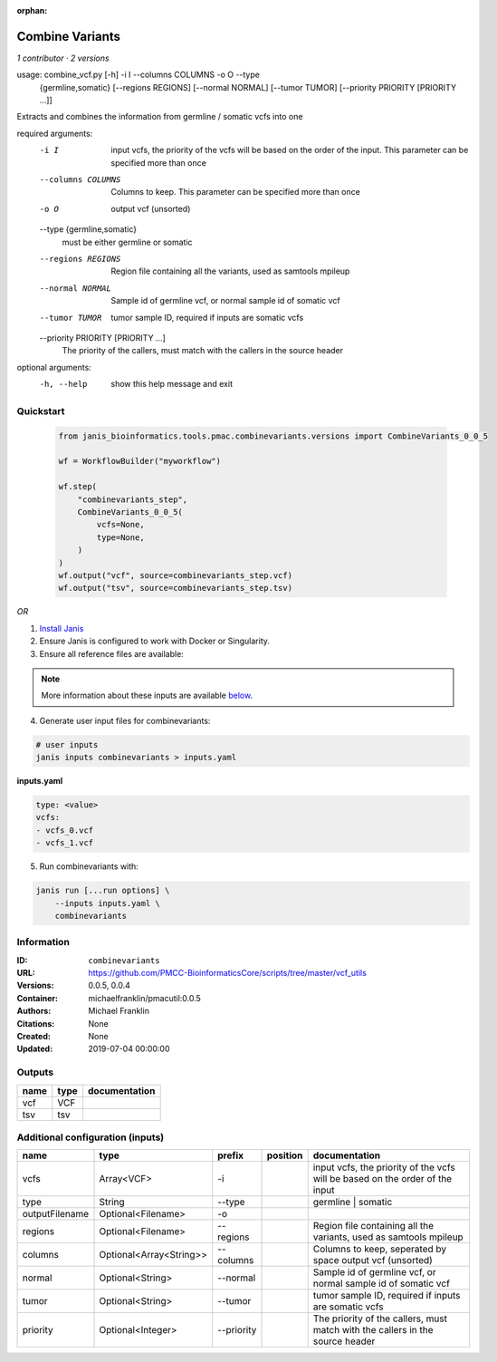 :orphan:

Combine Variants
==================================

*1 contributor · 2 versions*


usage: combine_vcf.py [-h] -i I --columns COLUMNS -o O --type
                      {germline,somatic} [--regions REGIONS] [--normal NORMAL]
                      [--tumor TUMOR] [--priority PRIORITY [PRIORITY ...]]

Extracts and combines the information from germline / somatic vcfs into one

required arguments:
  -i I                  input vcfs, the priority of the vcfs will be based on
                        the order of the input. This parameter can be
                        specified more than once
  --columns COLUMNS     Columns to keep. This parameter can be specified more
                        than once
  -o O                  output vcf (unsorted)
  --type {germline,somatic}
                        must be either germline or somatic
  --regions REGIONS     Region file containing all the variants, used as
                        samtools mpileup
  --normal NORMAL       Sample id of germline vcf, or normal sample id of
                        somatic vcf
  --tumor TUMOR         tumor sample ID, required if inputs are somatic vcfs
  --priority PRIORITY [PRIORITY ...]
                        The priority of the callers, must match with the
                        callers in the source header

optional arguments:
  -h, --help            show this help message and exit



Quickstart
-----------

    .. code-block:: python

       from janis_bioinformatics.tools.pmac.combinevariants.versions import CombineVariants_0_0_5

       wf = WorkflowBuilder("myworkflow")

       wf.step(
           "combinevariants_step",
           CombineVariants_0_0_5(
               vcfs=None,
               type=None,
           )
       )
       wf.output("vcf", source=combinevariants_step.vcf)
       wf.output("tsv", source=combinevariants_step.tsv)
    

*OR*

1. `Install Janis </tutorials/tutorial0.html>`_

2. Ensure Janis is configured to work with Docker or Singularity.

3. Ensure all reference files are available:

.. note:: 

   More information about these inputs are available `below <#additional-configuration-inputs>`_.



4. Generate user input files for combinevariants:

.. code-block:: bash

   # user inputs
   janis inputs combinevariants > inputs.yaml



**inputs.yaml**

.. code-block:: yaml

       type: <value>
       vcfs:
       - vcfs_0.vcf
       - vcfs_1.vcf




5. Run combinevariants with:

.. code-block:: bash

   janis run [...run options] \
       --inputs inputs.yaml \
       combinevariants





Information
------------


:ID: ``combinevariants``
:URL: `https://github.com/PMCC-BioinformaticsCore/scripts/tree/master/vcf_utils <https://github.com/PMCC-BioinformaticsCore/scripts/tree/master/vcf_utils>`_
:Versions: 0.0.5, 0.0.4
:Container: michaelfranklin/pmacutil:0.0.5
:Authors: Michael Franklin
:Citations: None
:Created: None
:Updated: 2019-07-04 00:00:00



Outputs
-----------

======  ======  ===============
name    type    documentation
======  ======  ===============
vcf     VCF
tsv     tsv
======  ======  ===============



Additional configuration (inputs)
---------------------------------

==============  =======================  ==========  ==========  =============================================================================
name            type                     prefix      position    documentation
==============  =======================  ==========  ==========  =============================================================================
vcfs            Array<VCF>               -i                      input vcfs, the priority of the vcfs will be based on the order of the input
type            String                   --type                  germline | somatic
outputFilename  Optional<Filename>       -o
regions         Optional<Filename>       --regions               Region file containing all the variants, used as samtools mpileup
columns         Optional<Array<String>>  --columns               Columns to keep, seperated by space output vcf (unsorted)
normal          Optional<String>         --normal                Sample id of germline vcf, or normal sample id of somatic vcf
tumor           Optional<String>         --tumor                 tumor sample ID, required if inputs are somatic vcfs
priority        Optional<Integer>        --priority              The priority of the callers, must match with the callers in the source header
==============  =======================  ==========  ==========  =============================================================================
